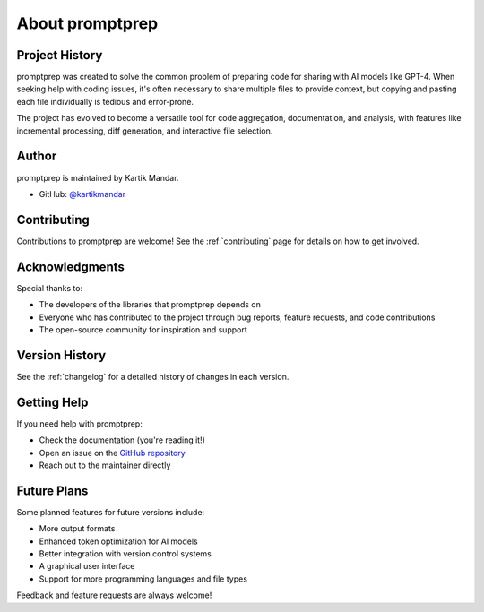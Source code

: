 .. _about:

About promptprep
==============

Project History
-------------

promptprep was created to solve the common problem of preparing code for sharing with AI models like GPT-4. When seeking help with coding issues, it's often necessary to share multiple files to provide context, but copying and pasting each file individually is tedious and error-prone.

The project has evolved to become a versatile tool for code aggregation, documentation, and analysis, with features like incremental processing, diff generation, and interactive file selection.

Author
-----

promptprep is maintained by Kartik Mandar.

- GitHub: `@kartikmandar <https://github.com/kartikmandar>`_

Contributing
----------

Contributions to promptprep are welcome! See the :ref:`contributing` page for details on how to get involved.

Acknowledgments
-------------

Special thanks to:

- The developers of the libraries that promptprep depends on
- Everyone who has contributed to the project through bug reports, feature requests, and code contributions
- The open-source community for inspiration and support

Version History
-------------

See the :ref:`changelog` for a detailed history of changes in each version.

Getting Help
----------

If you need help with promptprep:

- Check the documentation (you're reading it!)
- Open an issue on the `GitHub repository <https://github.com/kartikmandar/promptprep/issues>`_
- Reach out to the maintainer directly

Future Plans
-----------

Some planned features for future versions include:

- More output formats
- Enhanced token optimization for AI models
- Better integration with version control systems
- A graphical user interface
- Support for more programming languages and file types

Feedback and feature requests are always welcome!